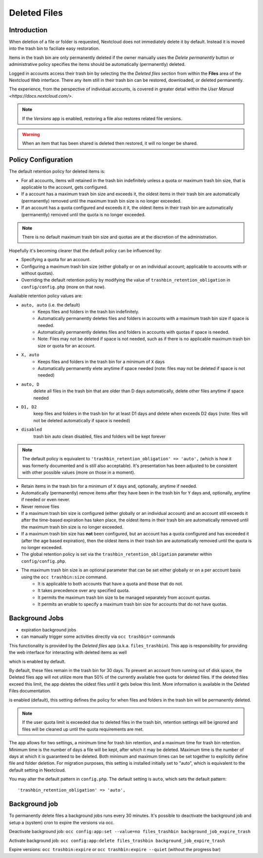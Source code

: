 =============
Deleted Files
=============

Introduction
-------------

When deletion of a file or folder is requested, Nextcloud does not immediately delete 
it by default. Instead it is moved into the trash bin to faciliate easy restoration.

Items in the trash bin are only permanently deleted if the owner manually uses the *Delete 
permanently* button or administrative policy specifies the items should be automatically 
(permanently) deleted.

Logged in accounts access their trash bin by selecting the the *Deleted files* section 
from within the **Files** area of the Nextcloud Web interface. There any item still in
their trash bin can be restored, downloaded, or deleted permanently. 

The experience, from the perspective of individual accounts, is covered in greater detail within 
the `User Manual <https://docs.nextcloud.com/>`.

.. note:: If the *Versions* app is enabled, restoring a file also restores related file 
   versions.

.. warning:: When an item that has been shared is deleted then restored, it will no longer be 
   shared. 

Policy Configuration
--------------------

The default retention policy for deleted items is:

- For all accounts, items will retained in the trash bin indefinitely unless a quota or maximum 
  trash bin size, that is applicable to the account, gets configured.
- If a account has a maximum trash bin size and exceeds it, the oldest items in their 
  trash bin are automatically (permanently) removed until the maximum trash bin size is no 
  longer exceeded.
- If an account has a quota configured and exceeds it it, the oldest items in their trash 
  bin are automatically (permanently) removed until the quota is no longer exceeded.

.. note:: There is no default maximum trash bin size and quotas are at the discretion of the 
   administration.

Hopefully it's becoming clearer that the default policy can be influenced by:

- Specifying a quota for an account.
- Configuring a maximum trash bin size (either globally or on an individual account; applicable to 
  accounts with or without quotas).
- Overriding the default retention policy by modifying the value of ``trashbin_retention_obligation``
  in ``config/config.php`` (more on that now).

Available retention policy values are:

* ``auto, auto`` (i.e. the default)
    - Keeps files and folders in the trash bin indefinitely.
    - Automatically permanently deletes files and folders in accounts with a maximum trash bin size if 
      space is needed.
    - Automatically permanently deletes files and folders in accounts with quotas if space is needed.
    - Note: Files may not be deleted if space is not needed, such as if there is no applicable maximum 
      trash bin size or quota for an account.
* ``X, auto``
    - Keeps files and folders in the trash bin for a minimum of ``X`` days
    - Automatically permanently elete anytime if space needed (note: files may not be deleted if space is not needed)
* ``auto, D``
    delete all files in the trash bin that are older than D days
    automatically, delete other files anytime if space needed
* ``D1, D2``
    keep files and folders in the trash bin for at least D1 days and
    delete when exceeds D2 days (note: files will not be deleted automatically if space is needed)
* ``disabled``
    trash bin auto clean disabled, files and folders will be kept forever

.. note:: The default policy is equivalent to ``'trashbin_retention_obligation' => 'auto',`` (which is 
   how it was formerly documented and is still also acceptable). It's presentation has been adjusted 
   to be consistent with other possible values (more on those in a moment).



- Retain items in the trash bin for a minimum of ``X`` days and, optionally, anytime if needed.
- Automatically (permanently) remove items after they have been in the trash bin for ``Y`` 
  days and, optionally, anytime if needed or even never.
- Never remove files

- If a maximum trash bin size is configured (either globally or an individual account) and 
  an account still exceeds it after the time-based expiration has taken place, the oldest 
  items in their trash bin are automatically removed until the maximum trash bin size is no 
  longer exceeded.
- If a maximum trash bin size has **not** been configured, but an account has a quota 
  configured and has exceeded it (after the age based expiration), then the oldest items in 
  their trash bin are automatically removed until the quota is no longer exceeded.

- The global retention policy is set via the ``trashbin_retention_obligation`` parameter within ``config/config.php``.
- The maximum trash bin size is an optional parameter that can be set either globally or on a per account basis using the ``occ trashbin:size`` command.
   - It is applicable to both accounts that have a quota and those that do not.
   - It takes precedence over any specified quota.
   - It permits the maximum trash bin size to be managed separately from account quotas.
   - It permits an enable to specify a maximum trash bin size for accounts that do not have quotas.

Background Jobs
----------------

- expiration background jobs 


- can manually trigger some activities directly via ``occ trashbin*`` commands


This functionality is provided by the *Deleted files* app (a.k.a. ``files_trashbin``).
This app is responsibility for providing the web interface for interacting with deleted
items as well 


which is enabled by default.


By default, these files remain in the trash bin for 30 days.
To prevent an account from running out of disk space, the Deleted files app will not utilize more than 50% of the currently available free quota for deleted files. If the deleted files exceed this limit, the app deletes the oldest files until it gets below this limit. More information is available in the Deleted Files documentation.


is enabled (default), this setting defines the policy
for when files and folders in the trash bin will be permanently deleted.

.. note::

    If the user quota limit is exceeded due to deleted files in the trash bin,
    retention settings will be ignored and files will be cleaned up until
    the quota requirements are met.

The app allows for two settings, a minimum time for trash bin retention,
and a maximum time for trash bin retention.
Minimum time is the number of days a file will be kept, after which it
may be deleted. Maximum time is the number of days at which it is guaranteed
to be deleted.
Both minimum and maximum times can be set together to explicitly define
file and folder deletion. For migration purposes, this setting is installed
initially set to "auto", which is equivalent to the default setting in
Nextcloud.

You may alter the default pattern in ``config.php``. The default setting is
``auto``, which sets the default pattern::

 'trashbin_retention_obligation' => 'auto',


Background job
--------------

To permanently delete files a background jobs runs every 30 minutes.
It's possible to deactivate the background job and setup a (system) cron to expire the versions via occ.

Deactivate background job: ``occ config:app:set --value=no files_trashbin background_job_expire_trash``

Activate background job: ``occ config:app:delete files_trashbin background_job_expire_trash``

Expire versions: ``occ trashbin:expire`` or ``occ trashbin:expire --quiet`` (without the progress bar)
